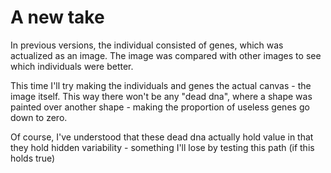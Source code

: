 * A new take

In previous versions, the individual consisted of genes, which was actualized as an image. The image was compared with other images to see which individuals were better.

This time I'll try making the individuals and genes the actual canvas - the image itself. This way there won't be any "dead dna", where a shape was painted over another shape - making the proportion of useless genes go down to zero.

Of course, I've understood that these dead dna actually hold value in that they hold hidden variability - something I'll lose by testing this path (if this holds true)
